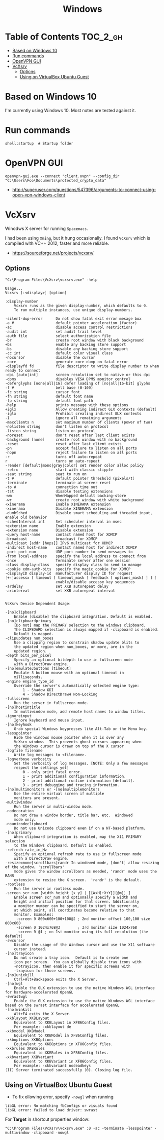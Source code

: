 #+TITLE: Windows

* Table of Contents                                                :TOC_2_gh:
 - [[#based-on-windows-10][Based on Windows 10]]
 - [[#run-commands][Run commands]]
 - [[#openvpn-gui][OpenVPN GUI]]
 - [[#vcxsrv][VcXsrv]]
   - [[#options][Options]]
   - [[#using-on-virtualbox-ubuntu-guest][Using on VirtualBox Ubuntu Guest]]

* Based on Windows 10
I'm currently using Windows 10.  Most notes are tested against it.

* Run commands
#+BEGIN_EXAMPLE
  shell:startup  # Startup folder
#+END_EXAMPLE

* OpenVPN GUI
#+BEGIN_EXAMPLE
openvpn-gui.exe --connect "client.ovpn" --config_dir "C:\Users\Foo\Documents\protected_crypto_data"
#+END_EXAMPLE

:REFERENCES:
- http://superuser.com/questions/547396/arguments-to-connect-using-open-vpn-windows-client
:END:

* VcXsrv
Winodws X server for running ~Spacemacs~.

I had been using ~Xming~, but it hung occasionally.
I found ~VcXsrv~ which is compiled with VC++ 2012, faster and more reliable.

:REFERENCES:
- https://sourceforge.net/projects/vcxsrv/
:END:

** Options
#+BEGIN_EXAMPLE
  "C:\Program Files\VcXsrv\vcxsrv.exe" -help
#+END_EXAMPLE

#+BEGIN_EXAMPLE
  Usage...
  Vcxsrv [:<display>] [option]

  :display-number
	  Vcxsrv runs as the given display-number, which defaults to 0.
	  To run multiple instances, use unique display-numbers.

  -silent-dup-error      Do not show fatal exit error mesage box
  -a #                   default pointer acceleration (factor)
  -ac                    disable access control restrictions
  -audit int             set audit trail level
  -auth file             select authorization file
  -br                    create root window with black background
  +bs                    enable any backing store support
  -bs                    disable any backing store support
  -cc int                default color visual class
  -nocursor              disable the cursor
  -core                  generate core dump on fatal error
  -displayfd fd          file descriptor to write display number to when ready to connect
  -dpi [auto|int]        screen resolution set to native or this dpi
  -dpms                  disables VESA DPMS monitor control
  -deferglyphs [none|all|16] defer loading of [no|all|16-bit] glyphs
  -f #                   bell base (0-100)
  -fc string             cursor font
  -fn string             default font name
  -fp string             default font path
  -help                  prints message with these options
  +iglx                  Allow creating indirect GLX contexts (default)
  -iglx                  Prohibit creating indirect GLX contexts
  -I                     ignore all remaining arguments
  -maxclients n          set maximum number of clients (power of two)
  -nolisten string       don't listen on protocol
  -listen string         listen on protocol
  -noreset               don't reset after last client exists
  -background [none]     create root window with no background
  -reset                 reset after last client exists
  -pn                    accept failure to listen on all ports
  -nopn                  reject failure to listen on all ports
  -r                     turns off auto-repeat
  r                      turns on auto-repeat 
  -render [default|mono|gray|color] set render color alloc policy
  -retro                 start with classic stipple
  -seat string           seat to run on
  -t #                   default pointer threshold (pixels/t)
  -terminate             terminate at server reset
  -to #                  connection time out
  -tst                   disable testing extensions
  -wm                    WhenMapped default backing-store
  -wr                    create root window with white background
  +xinerama              Enable XINERAMA extension
  -xinerama              Disable XINERAMA extension
  -dumbSched             Disable smart scheduling and threaded input, enable old behavior
  -schedInterval int     Set scheduler interval in msec
  +extension name        Enable extension
  -extension name        Disable extension
  -query host-name       contact named host for XDMCP
  -broadcast             broadcast for XDMCP
  -multicast [addr [hops]] IPv6 multicast for XDMCP
  -indirect host-name    contact named host for indirect XDMCP
  -port port-num         UDP port number to send messages to
  -from local-address    specify the local address to connect from
  -once                  Terminate server after one session
  -class display-class   specify display class to send in manage
  -cookie xdm-auth-bits  specify the magic cookie for XDMCP
  -displayID display-id  manufacturer display ID for request
  [+-]accessx [ timeout [ timeout_mask [ feedback [ options_mask] ] ] ]
                         enable/disable accessx key sequences
  -ardelay               set XKB autorepeat delay
  -arinterval            set XKB autorepeat interval


  VcXsrv Device Dependent Usage:

  -[no]clipboard
	  Enable [disable] the clipboard integration. Default is enabled.
  -[no]clipboardprimary
	  [Do not] map the PRIMARY selection to the windows clipboard.
	  The CLIPBOARD selection is always mapped if -clipboard is enabled.
	  Default is mapped.
  -clipupdates num_boxes
	  Use a clipping region to constrain shadow update blits to
	  the updated region when num_boxes, or more, are in the
	  updated region.
  -depth bits_per_pixel
	  Specify an optional bitdepth to use in fullscreen mode
	  with a DirectDraw engine.
  -[no]emulate3buttons [timeout]
	  Emulate 3 button mouse with an optional timeout in
	  milliseconds.
  -engine engine_type_id
	  Override the server's automatically selected engine type:
		  1 - Shadow GDI
		  4 - Shadow DirectDraw4 Non-Locking
  -fullscreen
	  Run the server in fullscreen mode.
  -[no]hostintitle
	  In multiwindow mode, add remote host names to window titles.
  -ignoreinput
	  Ignore keyboard and mouse input.
  -[no]keyhook
	  Grab special Windows keypresses like Alt-Tab or the Menu key.
  -lesspointer
	  Hide the windows mouse pointer when it is over any
	  VcXsrv window.  This prevents ghost cursors appearing when
	  the Windows cursor is drawn on top of the X cursor
  -logfile filename
	  Write log messages to <filename>.
  -logverbose verbosity
	  Set the verbosity of log messages. [NOTE: Only a few messages
	  respect the settings yet]
		  0 - only print fatal error.
		  1 - print additional configuration information.
		  2 - print additional runtime information [default].
		  3 - print debugging and tracing information.
  -[no]multimonitors or -[no]multiplemonitors
	  Use the entire virtual screen if multiple
	  monitors are present.
  -multiwindow
	  Run the server in multi-window mode.
  -nodecoration
	  Do not draw a window border, title bar, etc.  Windowed
	  mode only.
  -nounicodeclipboard
	  Do not use Unicode clipboard even if on a NT-based platform.
  -[no]primary
	  When clipboard integration is enabled, map the X11 PRIMARY selection
	  to the Windows clipboard. Default is enabled.
  -refresh rate_in_Hz
	  Specify an optional refresh rate to use in fullscreen mode
	  with a DirectDraw engine.
  -resize=none|scrollbars|randr	In windowed mode, [don't] allow resizing of the window. 'scrollbars'
	  mode gives the window scrollbars as needed, 'randr' mode uses the RANR
	  extension to resize the X screen.  'randr' is the default.
  -rootless
	  Run the server in rootless mode.
  -screen scr_num [width height [x y] | [[WxH[+X+Y]][@m]] ]
	  Enable screen scr_num and optionally specify a width and
	  height and initial position for that screen. Additionally
	  a monitor number can be specified to start the server on,
	  at which point, all coordinates become relative to that
	  monitor. Examples:
	   -screen 0 800x600+100+100@2 ; 2nd monitor offset 100,100 size 800x600
	   -screen 0 1024x768@3        ; 3rd monitor size 1024x768
	   -screen 0 @1 ; on 1st monitor using its full resolution (the default)
  -swcursor
	  Disable the usage of the Windows cursor and use the X11 software
	  cursor instead.
  -[no]trayicon
	  Do not create a tray icon.  Default is to create one
	  icon per screen.  You can globally disable tray icons with
	  -notrayicon, then enable it for specific screens with
	  -trayicon for those screens.
  -[no]unixkill
	  Ctrl+Alt+Backspace exits the X Server.
  -[no]wgl
	  Enable the GLX extension to use the native Windows WGL interface for hardware-accelerated OpenGL
  -swrastwgl
	  Enable the GLX extension to use the native Windows WGL interface based on the swrast interface for accelerated OpenGL
  -[no]winkill
	  Alt+F4 exits the X Server.
  -xkblayout XKBLayout
	  Equivalent to XKBLayout in XF86Config files.
	  For example: -xkblayout de
  -xkbmodel XKBModel
	  Equivalent to XKBModel in XF86Config files.
  -xkboptions XKBOptions
	  Equivalent to XKBOptions in XF86Config files.
  -xkbrules XKBRules
	  Equivalent to XKBRules in XF86Config files.
  -xkbvariant XKBVariant
	  Equivalent to XKBVariant in XF86Config files.
	  For example: -xkbvariant nodeadkeys
  (II) Server terminated successfully (0). Closing log file.
#+END_EXAMPLE

** Using on VirtualBox Ubuntu Guest
- To fix ollowing error, specify ~-nowgl~ when running
#+BEGIN_EXAMPLE
  libGL error: No matching fbConfigs or visuals found
  libGL error: failed to load driver: swrast
#+END_EXAMPLE

For *Target* in shortcut properties window:
#+BEGIN_EXAMPLE
  "C:\Program Files\VcXsrv\vcxsrv.exe" :0 -ac -terminate -lesspointer -multiwindow -clipboard -nowgl
#+END_EXAMPLE
